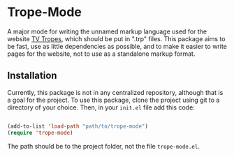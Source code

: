* Trope-Mode

A major mode for writing the unnamed markup language used for the
website [[https://tvtropes.org/][TV Tropes]], which should be put in
".trp" files. This package aims to be fast, use as little dependencies
as possible, and to make it easier to write pages for the website, not
to use as a standalone markup format.

** Installation

Currently, this package is not in any centralized repository, although
that is a goal for the project. To use this package, clone the project
using git to a directory of your choice. Then, in your ~init.el~ file
add this code:

#+BEGIN_SRC emacs-lisp

 (add-to-list 'load-path "path/to/trope-mode")
 (require 'trope-mode)

#+END_SRC

The path should be to the project folder, not the file ~trope-mode.el~.
